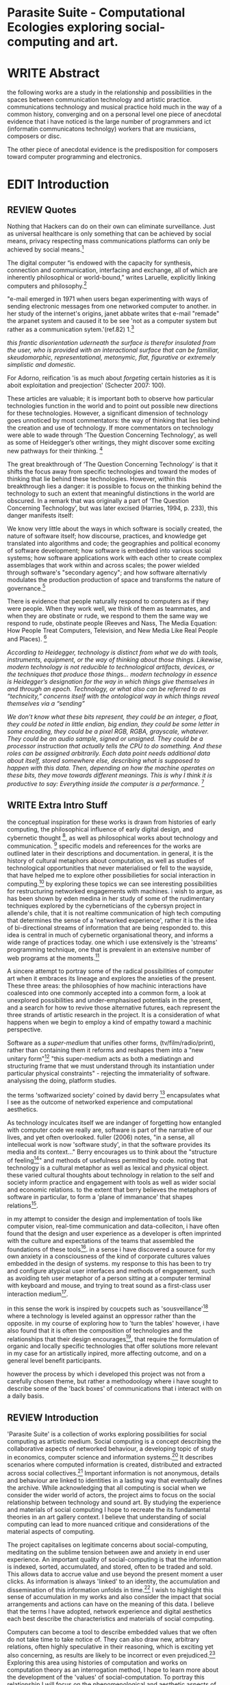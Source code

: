#+TODO: WRITE EDIT REVIEW | DONE DELETE

* Parasite Suite - Computational Ecologies exploring social-computing and art.

* WRITE Abstract

the following works are a study in the relationship and possibilities in the spaces between communication technology and artistic practice. communications technology and musical practice hold much in the way of a common history, converging and
on a personal level one piece of anecdotal evidence that i have noticed is the large number of programmers and ict (informatin communicatons technolgy) workers that are musicians, composers or disc.

The other piece of anecdotal evidence is the predisposition for composers toward computer programming and electronics.
* EDIT Introduction
** REVIEW Quotes

Nothing that Hackers can do on their own can eliminate surveillance. Just as universal healthcare is only something that can be achieved by social means, privacy respecting mass communications platforms can only be achieved by social means.[fn:58]

The digital computer “is endowed with the capacity for synthesis, connection and communication, interfacing and exchange, all of which are inherently philosophical or world-bound,” writes Laruelle, explicitly linking computers and philosophy.[fn:57]

"e-mail emerged in 1971 when users began experimenting with ways of sending electronic messages from one networked computer to another. in her study of the internet's origins, janet abbate writes that e-mail "remade" the arpanet system and caused it to be see 'not as a computer system but rather as a communication sytem.'(ref.82) 1.[fn:1]

/this frantic disorientation uderneath the surface is therefor insulated from the user, who is provided with an interactional surface that can be familiar, skeudomorphic, representational, metonymic, flat, figurative or extremely simplistic and domestic./

 For Adorno, reification 'is as much about /forgeting/ certain histories as it is aboit exploitation and preojection' (Schecter 2007: 100).

 These articles are valuable; it is important both to observe how particular technologies function in the world and to point out possible new directions for these technologies. However, a significant dimension of technology goes unnoticed by most commentators: the way of thinking that lies behind the creation and use of technology. If more commentators on technology were able to wade through ‘The Question Concerning Technology’, as well as some of Heidegger’s other writings, they might discover some exciting new pathways for their thinking. [fn:2]

The great breakthrough of ‘The Question Concerning Technology’ is that it shifts the focus away from specific technologies and toward the modes of thinking that lie behind these technologies. However, within this breakthrough lies a danger: it is possible to focus on the thinking behind the technology to such an extent that meaningful distinctions in the world are obscured. In a remark that was originally a part of ‘The Question Concerning Technology’, but was later excised (Harries, 1994, p. 233), this danger manifests itself:

   We know very little about the ways in which software is socially created, the nature of software itself; how discourse, practices, and knowledge get translated into algorithms and code; the geographies and political economy of software development; how software is embedded into various social systems; how software applications work with each other to create complex assemblages that work within and across scales; the power wielded through software's "secondary agency"; and how software alternativly modulates the production production of space and transforms the nature of governance.[fn:3]

   There is evidence that people naturally respond to computers as if they were people. When they work well, we think of them as teammates, and when they are obstinate or rude, we respond to them the same way we respond to rude, obstinate people (Reeves and Nass, The Media Equation: How People Treat Computers, Television, and New Media Like Real People and Places). [fn:4]

   /According to Heidegger, technology is distinct from what we do with tools, instruments, equipment, or the way of thinking about those things. Likewise, modern technology is not reducible to technological artifacts, devices, or the techniques that produce those things... modern technology in essence is Heidegger’s designation for the way in which things give themselves in and through an epoch. Technology, or what also can be referred to as “technicity,” concerns itself with the ontological way in which things reveal themselves via a “sending”/

/We don’t know what these bits represent, they could be an integer, a float, they could be noted in little endian, big endian, they could be some letter in some encoding, they could be a pixel RGB, RGBA, grayscale, whatever. They could be an audio sample, signed or unsigned. They could be a processor instruction that actually tells the CPU to do something. And these roles can be assigned arbitrarily. Each data point needs additional data about itself, stored somewhere else, describing what is supposed to happen with this data. Then, depending on how the machine operates on these bits, they move towards different meanings. This is why I think it is productive to say: Everything inside the computer is a performance./ [fn:5]
** WRITE Extra Intro Stuff
    the conceptual inspiration for these works is drawn from histories of early computing, the philosophical influence of early digital design, and cybernetic thought [fn:33], as well as philosophical works about technology and communication. [fn:34] specific models and refereences for the works are outlined later in their descriptions and documentation. in general, it is the history of cultural metaphors about computation, as well as studies of  technological opportunities that never materialised or fell to the wayside, that have helped me to explore other possibilieties for social interaction in computing.[fn:35] by exploring these topics we can see interesting possibilities for restructuring networked engagements with machines. i wish to argue, as has been shown by eden medina in her study of some of the rudimentary techniques explored by the cyberneticians of the cybersyn project in allende's chile, that it is not realtime communication of high tech computing that determines the sense of a 'networked experience', rather it is the idea of bi-directional streams of information that are being responded to. this idea is central in much of cybernetic organisational theory, and informs a wide range of practices today. one which i use extensively is the 'streams' programming technique, one that is prevalent in an extensive number of web programs at the moments.[fn:36]

A sincere attempt to portray some of the radical possibilities of computer art when it embraces its lineage and explores the anxieties of the present. These three areas: the philosophies of how machinic interactions have coalesced into one commonly accepted into a common form, a look at unexplored possibilities and under-emphasised potentials in the present, and a search for how to revive those alternative futures, each represent the three strands of artistic research in the project. It is a consideration of what happens when we begin to employ a kind of empathy toward a machinic perspective.

Software as a /super-medium/ that unifies other forms,  (tv/film/radio/print), rather than containing them it reforms and reshapes them into a "new unitary form"[fn:39] "this super-medium acts as both a mediatingn and structuring frame that we must understand through its instantiation under particular physical constraints" - rejecting the immateriality of software. analysisng the doing, platform studies.

the terms 'softwarized society' coined by david berry [fn:40] encapsulates what I see as the outcome of networked experience and computational aesthetics.

As technology inculcates itself we are indanger of forgetting how entangled with computer code we really are, software is part of the narrative of our lives, and yet often overlooked. fuller (2006) notes, "in a sense, all intellecual work is now 'software study', in that the software provides its media and its context..." Berry encourages us to think about the "structure of feeling[fn:41]"  and methods of usefulness permitted by code. noting that technology is a cultural metaphor as well as lexical and physical object. these varied cultural thoughts about technology in relation to the self and society inform practice and engagement with tools as well as wider social and economic relations. to the extent that berry believes the metaphors of software in particular, to form a 'plane of immanance' that shapes relations[fn:42].

in my attempt to consider the design and implementation of tools like computer vision, real-time communication and data-colleciton, i have often found that the design and user experience as a developer is often imprinted with the culture and expectations of the teams that assembled the foundations of these tools[fn:49]. in a sense i have discovered  a source for my own anxiety in a consciousness of the kind of corporate cultures values embedded in the design of systems. my response to this has been to try and configure atypical user interfaces and methods of engagement, such as avoiding teh user metaphor of a person sitting at a computer terminal with keyboard and mouse, and trying to treat sound as a first-class user interaction medium[fn:50].

in this sense the work is inspired by coucpets such as 'sousveillance'[fn:51] where a technology is leveled against an oppressor rather than the opposite. in my course of exploring how to 'turn the tables' however, i have also found that it is often the composition of technologies and the relationships that their design encourages[fn:52], that require the formulation of organic and locally specific technologies that offer solutions more relevant in my case for an artistically inpired, more affecting outcome, and on a general level benefit participants.

however the process by which i developed this project was not from a carefully chosen theme, but rather a methodoology where i have sought to describe some of the 'back boxes' of communications that i interact with on a daily basis.

** REVIEW Introduction

  'Parasite Suite' is a collection of works exploring possibilities for social computing as artistic medium. Social computing is a concept describing the collaborative aspects of networked behaviour, a developing topic of study in economics, computer science and information systems.[fn:6] It describes scenarios where computed information is created, distributed and extracted across social collectives.[fn:7] Important information is not anonymous, details and behaviour are linked to identities in a lasting way that eventually defines the archive. While acknowledging that all computing is social when we consider the wider world of actors, the project aims to focus on the social relationship between technology and sound art. By studying the experience and materials of social computing I hope to recreate the its fundamental theories in an art gallery context. I believe that understanding of social computing can lead to more nuanced critique and considerations of the material aspects of computing.

  The project capitalises on legitimate concerns about social-computing, meditating on the sublime tension between awe and anxiety in end user experience. An important quality of social-computing is that the information is indexed, sorted, accumulated, and stored, often to be traded and sold. This allows data to accrue value and use beyond the present moment a user clicks. As information is always 'linked' to an identity, the accumulation and dissemination of this information unfolds in time.[fn:8] I wish to highlight this sense of accumulation in my works and also consider the impact that social arrangements and actions can have on the meaning of this data. I believe that the terms I have adopted, network experience and digital aesthetics each best describe the characteristics and materials of social computing.

Computers can become a tool to describe embedded values that we often do not take time to take notice of. They can also draw new, arbitrary relations, often highly speculative in their reasoning, which is exciting yet also concerning, as results are likely to be incorrect or even prejudiced.[fn:9] Exploring this area using histories of computation and works on computation theory as an interrogation method, I hope to learn more about the development of the 'values' of social-computation. To portray this relationship I will focus on the phenomenological and aesthetic aspects of social-computing, developing sonically focused art works.  The works use the gallery as a setting for common social-computing techniques, such as data-logging, meta-data extraction, computer vision and algorithmic surveillance, these social manipulations hope to provoke consideration of the historical use and influences behind many computation techniques. There are many unexplored or neglected possibilities within computation due to cultural bias and lack of reflexively about the medium.

I have been researching two ways technology affects our world, when technology privileges experiences mostly compatible within its own structures and signs (particularly its modes of information transfer)[fn:10], and when it encourages appreciations of the world compatible on its own modes of recognition and reasoning. The presence of these two systems, which I term 'Networked Experience' and 'Digital Aesthetics', are inescapable aspects of how technologies function. However their social and cultural limitations need to be recognised and reconsidered if we are to have any hope of ameliorating the 'false promises of the digital revolution' and develop the more radical potentials of these tools. My small gesture is to reifiy the social manipulations that machines can introduce, and explores these ruptures beyond common computing scenarios in the hope of provoking reflection.

   The starting point for Parasite Suite has been to study common anxieties about the proliferation of these systems, particularly as concerns about institutional surveillance, has taken the shine off much of the sublimity and amazement of networked computing. References for the works include critical theories of the digital,[fn:11] as well as works by composers and artists with an interest in the relationship between technology and society, such as Iannis Xenakis, Włodzimierz Kotoński, Laurie Anderson, Zygmunt Krauze, Holly Herndon and Alex Galloway. [fn:12] I believe that phenomenological and aesthetic aspects of social-computation tend to be self-reinforcing, deepening the values that precipitated their own development, to the exclusion of other possibilities. This I term 'parasitism', where technology invites itself as a third participant in all kinds of social negotiations. To me appreciating this parasitic relationship with technology, as both hindrance and possibility for exploration, is the first step in developing new relationships with technology.

   The project is realised as a set of four works that explore social-computing: an installation, an interactive tool, a musical work, and a website. The works contend that humans must be critical of the 'computationality' of the world. The term is a neologism introduced by David Berry in his book /Critical Theory and the Digital/.[fn:13]. It describes an onto-theology informed by the methods of access to information, which Berry argues are networking and software design[fn:14]. Inside compuationality, the methods of access, (through databases, programming paradigms, data transfer protocols and hardware design) develop serious influence over our attitudes to other entities, possibly hindering alternate realms of development. I argue the present computing climate, defined by the tropes of networking and the logic of pattern recognition, predominates relationships with the self and world. As myself willing user, I do not wish to cast this scenario in a negative light, however awareness is a necessary premise for social tensions of computing to be brought to the fore. This concept of a mediated relationship with technology, espoused by Berry, is largely and elaboration to the concept of 'enframing' developed by Martin Heidegger in "The Question Concerning Technology".[fn:15]

   In Waddington's guide to /The Question Concerning Technology/ he explains that Heidegger's work is a breakthrough the way it, "shifts the focus away from specific technologies and toward the modes of thinking that lie behind these technologies."[fn:16] Heidegger also noted that "it is possible to focus on the thinking behind the technology to such an extent that meaningful distinctions in the world are obscured."[fn:17] A remark originally a part of ‘The Question Concerning Technology’, but later excised.[fn:18] 'Enframing' is Heidegger's term for the essence of modern technology. The term describes a danger within modern technologies methods for the accessing truth. In Heidegger's theory, modern technologies reveals truth as a reserve of energy, in tune with the technical paradigms and values of the time (named in Heidegger's terms as 'standing reserve'). We can do nothing about the arrangement of enframing or its influence, it is built into the technology, we can only consider how we will respond to it.[fn:19]  Heidegger doesn't feel that this should necessarily put us off the use of technology, or define it as a bad thing, rather we need to adopt an attitude of 'releasement' (the ability to have a deferential attitude, or apathy, towards the necessity of a technology), that he finds most important.

   The mechanics of enframing are dependant on two kinds of 'concealment', first the operation of a technology is intentionally abstracted by the technology. This abstraction of machinic process allows the technology to be used instrumentally or interact with other technologies, this is often seen in music composition and software design where we abstract complexity or use a software library to focus on a new or previously unreachable area. There is also a second more dangerous kind of concealment, which Heidegger describes as 'concealment of the concealment'[fn:20], it is the taking for granted of a technological abstraction or tool. The first abstraction is treated as a given, or as its own kind of truth, to the point of simulacrum of the representation, such that the technological underpinnings and social epoch are unable to be analysed, doomed to be treated as 'natural'. This second act of concealment is regarded as more insidious, unique to modern technology, and most importantly able to be repudiated through awareness.

     In our parasitic relationship with technology; we use it as a way to advance understanding, yet doing so can dominates our experience and potential. One of the goals of most software is to acheive a simulacrum of 'realness', of the process it is imitating, to the point of being indistinguishable.[fn:17] A sucessful technology can 'dissappear', becoming an unacknowledged part of all experience, this is particularly the case with immitative and surveillant techniques. Studying networked experience and digital aesthetics are methods to reveal instances of the second kind of concelment in common technologies. Through manipulations of techniques and scenario I hope to 'de-black box' a number of social-computing scenarios centred around 'the stream' and 'pattern recognition'. These two dominant metaphors I take as stand-ins for the wider phenomenon of enframing.

** WRITE Networked Experience - An Internet Phenomenology?

   'Networked-Experience' is my term for the phenomenological aspect of social computing, a sensory world where algorithmic processing and connectivity are expected facilitators of experience. Networked experience extends beyond interaction with computers, it is a metaphorical 'revealing' of the world as a network of information streams, able to be connected and manipulated at will. This sensory attitude, applied to computing, is closely associated with cybernetics, as shown in Eden Medina's study of early attemps art providing experiece of the economy as a nervous system in Peron's Chile.[fn:21] The network experience is often a flawed fantasy of the eternal present, where the individual instinctually responds to events in a consumerist haze. However there are wider possbilities, such as those that were the original intention of the Cybersyn network to provide multi-faceted levels of experience and direction, with attempts to emulate cognitive, self-sustaining and pre-emptive modes within the different levels of the cybernetic organisaiton. I wish to argue that it is not the mechanics so much as the purpose for the use of these tools that is lacking.

   Still it is the experience of the 'stream', that is the defining characterstics of the social-computing experience. A 'stream', shorthand for 'streaming-media', refers to the method of delivery of the medium. It is this technique of delivery that enforms the type of enframing the high speed network encourages. That is one in which the paradigmatic metaphors are 'real-time', and 'flow', both metaphors that think of the digital as moving with trajectories and velocities. It is a process of 'exhaustion', where a resource is divided into chunks, delivered in unpredictable order, recieived and reassembled. A post-fordist, 'just in time' re-assembly of digital assets. Berry terms it 'streaming forth', where the demand placed on the world is that of constant data generation and collection, rather than the challenge-response model of Heidegger. This  mode of experience isn't dependant on any kind of technology or state of development, it is possible to create a these kind of experiences entirely with a set of human relations. This was the case with Cyber-Syn, which created cybernetic systems, modeled on the human nervous system, by and large without computers.[fn:22] Streaming describes the manner of access to resources, when it enframes us we expect the methods of access for streaming to apply in all our relations.

   'Streaming' tends to engage in concealment of resources, transport mechanisms and ironically, other users. This can be seen in the somewhat humerous technologies such as 'The twitter sort,'[fn:23] and the word processor soylent ('The word processor with people inside.'), where users of distributed micro-labour systems such as Amazon's Mechanical Turk perform word processing operations.' However rather than rejecting the phenomenon (which I feel is impossible) I'm more interested in what open to social manipulation when this kind of thinking is in use. The easiest way to decide what elements to focus on are to look at the concealments that a technology makes. Firstly I think that accumulation and memory are the first to be ignored in a users attitude, as are the material needs of a technology. The best tools I think to draw out the grain of networked experience, are to firstly create one, and then to start recording and computing the data from history, logs and databases. Much as the providers of services such as Facebook and Twitter do. Alogrithmic processing is made to seem  transparent, direct, and natural, as if a staggering logistical effort isn't taking place every time I make a google search. This sense of effortless computation is often acieved by careful user-interface choices.

   The experience of real-time systems often makes information seem like a vector (or stream ) with a velocity and direction, and one that can be acessed by turning on a tap and directing the flow. The metaphors of streaming make other objects, seem like real time streams of information, broken into chunks and waitign for acknowledgement. This can be seen in paradigms in computer programming [fn:24], that emphasise the metaphor of piping, whereby modules are connected to trasfer an awaited stream of information. It is as much a response to the challenges of dealing with a new paradigm for the delivery of information an application of a metaphor that was already in peoples minds. Berrys's term for this type of experience is 'streaming-forth', as the network  becomes the characteristic mode-of-revealing of nature. 'Streaming-forth' is an expectaton for entities to reveal themselves in terms derived from meatphors about computation.

 This leads to famous phrases that seem typical of the present such as "all you need is data", where data is associated with wisdom (and perhaps even love) [fn:25]. However these data streams also have trajectories, and sources, controlled by physical infrastructure and logistics, controlled by powerful entities, much like a city council or water company. Perhaps the best example of the manner in which streaming-beings, as the model for humans to act as is seen is in the expectatons placed on workers in labour relations. Likewise people also begin to see themseles in terms of being 'streaming-beings', both in terms of producing a multitude of real-time information based on behavior (often used for surveillance and interaction studies). Also we are seen as responding in real time to demands placed on us, as seen in 'zero-hour contracts' that call for workers to dynamically respond to changing work hours (rather than beng called upon as with previous contract based systems). What I am particlarly interested in is mutual real-time meaning making between multiple particpants or kinds of actors.

** WRITE Digital Aesthetics - Computational Ontology

   In contrast to the immediate aspects of networked experience, digital aesthetics are the lasting effects of social computing on reasoning and judgement on culture.[fn:56] They represent a of rupture of the virtual and its logics into the real world. Often termed 'pattern aesthetics'[fn:26], or 'the new aesthetic'[fn:27], these trends describe widespread cultural appreciation for the look and feel of products that bear an obvious hallmark of their interaction with a computer algorithm. The most noticable of theese of often digital nostalgia throwbacks such as pixelated artworks and chip-tunes, however popular trends in architecture, photography and music all bear distinguishing hallmarks of being noticibly digital, even when they try not to be. It is interesting to think of how people can detect a computational presence.


It is more than a digital nostalgia that is producing these kinds of artifacts, Berry argues that is is the popular adaptaation of a different kind of knowledge system, one that machines often use in algorithmic reasoning yet has always been in existence, despite its renewed prominance.[fn:28] The key aspect of this is indetified by Berry as having 'abductive reasoning' as its logical practice. According to Berry, " computers classify according to the patterns which have already been programmed within them. Thus patterns serve to create a language, a /pattern language/, which is a set of classificatory means fo the identification of the type of thing an object presentented to the computer is. not the particular object, but the abstract calass of the object and therefore the abstract properties and understandings that are pre-coded intot he computer and provide the bass of comprehension".

It is also described as process of 'distinction' by Galloway in 'Against the digital'. Similarly to neetworked experience, computational aesthetics were able to be seen well before the advent of personal computers, it is only now that they are ubiquitios and hard to notice however, as with a 'good' photoshop touchup.

 Abductive reasoning is a an approach to reasoning, ubiquitous in its use in software engineering. It is most often used when trying to make judgements working with 'fuzzy' or flawed data sets and can be contrasted with deductive (logic, proof-based) and inductive (probable, evidence based) reasoning. It is the 'fuzziest' kind of reasoning, somewhat akin to a 'best guess'. Abductive reasoning attempts to guess based on the information at hand, refining the set of best guesses as the quality improves or amount of data accumulates. one of the most well known examples included predictive text, other more complex examples have been shown by the google corperation, such as autocomplete suggestions[fn:29], early work on abductive resoning in computers was highly focussed on artificial intelligence[fn:30].

 The resulting experience can be described as a 'pattern language'. A 'pattern language' is something that we can be aware of, but whose methods tries to make itself 'transparent' to us. this appeal to transparency goes beyond the user interface level into all manner of abstractions at all levels of coded space: interfaces, application programming interfaces(apis), objects, macros, function composition, integrated circuits, all exist as abstractions that can make an processes result seem more natural when they hide away complexity. these toos are crucial for managing all of my projects, however the cumulative effect of these tools, often appears as a kind of 'magic' to the person using the tool to prepare an experience, and as a kind of faux 'natural' to the end user, who is intended to be none the wiser.


'computationality' can then be experienced as a combination of computer processing and networking capabilty that embody a particular aesthetic and mode of experience for those that interact with the works [fn:31]. the particulars of the experience and aesthetic of 'computationality' has been specifically collected and outlined by others[fn:32] but i loosely define it as the experiencne of a real world decision that seems influenced or larely determined by by what would be appropriate for the algorithmic sensibilities of a machine rather than a human sense of design aesthetic. the manner in which this is realised

     a particular aspect of the 'computational' i have focussed on is the felt sense that a machine can be treated as a participant and social actor rather than a tool.

** EDIT Historical Studies

it is my argument that aspects of thinking about how computers can be used in art and music are limited by ideological constraints on the kinds of interaction that can be permitted.

the lineage of the the 'california ideology' on interaction with computers today seems to enforce the idea of engagement with a computer being focused on having one operator, holding tight deterministic control over one program utilising an acceptable set of input and output techniques.

however rather than attempting to completely divorce myself from this lineage or propose my own utopia. i wish to make a study of these forces of technoligical ideology and incorperate it into my artworks. by blending representations of the problematic lineage and present state of paranoia with other utopian visions of computing that never quite made it. as well as some of my own ideas about what might be possible in the realm of collaborative experience and new and experimental engagement with machines, others and ourselves. i hope to reintroduce political ideas into the discussion of technology by reintroducing the social and political into the musical and technological landscape.

i argue that there is a link between some aspects of the transhumanism which has influenced much of technological design and desires of transcendence in 20th century music compoers such as john cage that has emphaised transcendce at he expese of 'silencing the social' in the wods of douglas kahn. it is not my wish to decry these works, rather to celebrate and reconsider them in the context of today where we are never sure if we are too connected and being surveilled, or too alone and alienated. instead by seeking o re-empahises teh socaial, collaboratvie aspects of that is already there instead by seeking o re-empahises teh socaial, collaboratvie aspects of that is already there.

as this project, determined in looking at 'possibilities', has a somewhat futuristic bent. i have elected to be somewhat wary of the degree to whih i cast the future in the mod eof my own emplacement. this circular inevitablility of conditioning my works into a kind of 'future-present' is somewhat inescapable. however in an attempt to mitigate this i have tried to take inspiriations for my work from other 'failed utopias' as much as the one i currently reside in.

in looking to early expectations and the failed dreams or unexplored possibilities of early omputer history, particulary notions of socialist computing, artificial intellignece, cybernetic surveilland and hippie counterculture, along with the ideas of modernist music composer such as xenakis, berio and stochausen, who all had similar utopian notions about the future of both society and their art.

the cybersyn surveillance project of allende's chile, the cybernetic counterculture of 1960's san franciso and

i have instead looked at other failed utopias. since this work is a study in the effects of networking and computation.

exploring some of their neglected meanings and history of terms and contrasting that with where the emphasis of specific definition lies today is a key part of the work. by looking at the complete history and meaning of terms, particularly alternate meanings, i feel we can begin to excavate other possibilities, possibilities that were always available but feel cut off from now.

for example, the word computer has a been on a historical journey from meaning a human being that makes calculations, to a device facilitation calculation. however even the interesting parts of that statement miss some of the socio-cultural aspects of what a being a computer means.

for instance that computers were once large teams of people used in warfare to calculate distances, supplies and give reckonings for artillery. or that later computers became numerical analysts, a job that was generally gendered to be for women, and teams of women were given the task of managing early machine-based computers. (hmm prob not necessary, incl. refs).

how to portray this rich and often conflicted history in a word is a difficult task. we see that  a key role for the artist can be excavating meaning. looking that the meanings that have been applied over the years and following a common task in critical theory, asking why certain aspects have traditionally been ignore, or taken as a given. because of this, to begin my process i have given in depth listings of the meaning of key terms for the suite of works.  a dictionary definition offer a reflection on the range of meaning and the suggest links to the history of what are seen as ‘modern’ terms. i am seeking to try and combine and undermine these terms to try and understand my own position.

* WRITE Parasite One
** Summary - Inspiration for Work.

The work is focussed around exploring the idiosyncrasies of networked real time communication in the context of a sound art tradition.

The principal sources of inspiration are a re-interpretation of John Cage’s Imaginary Landscape Number 5 (link). My re-imagined take on the work is also inspired by the oblique networking system of the video game Dark Souls (link appendix), as well as the ‘giant’ piano featured in toy store sequences from the movies Big(link) and Lethal Weapon(link).

The initial version of this installation takes place on a staircase with eight stairs. Each stair has a simple floor trigger underneath and adjacent light source to light up a user's feet when they activate a stair.

Each time the program is run that controls the stairs is initialised the stairs are given a sample to continuously loop from a randomly chosen collection of audio files on the installation computer (link to script for sample picker) to act as its streams.
Under the staircase is a speaker playing eight pre-arranged ‘streams’ of sampled information, the volume of each stream, corresponding to stair, is controlled by the floor triggers.

There is also a website for the installation where users can log on to observe and listen to the installation. Access to the website also offers users two pieces of added functionality. After allowing access to users microphone and camera, they can now trigger staircase responses remotely by hovering over a box representing each stream. However by participating in this manner the user becomes part of the installation, the sounds of their microphone stream replace those of one of the stairs in the installation for as long as they are visiting the site.

Realisations
(Video)

Implications

The work attempts to deal with some of the major themes of the collection of works. Namely by looking at surveillance and the idea of ‘engagement’ with the surveyor. The work attempts to press the

Experience

The observed experience is markedly different for the two kinds of participants in the installation as they assume different roles, In-situ visitors are usually at first surprised by the manner of the

** Technical Outline
*** Intro
The installation parasite is a work that occupies a staircase, using 8 floor panel sensors constructed from conductive material and plastic to form large ‘buttons’. These ‘buttons’ are placed under pieces of carpet and wired to an arduino microcontroller communicating with a small desktop computer.

The computer is set to transmit sound within the space using the audio capabilities of html5’s javascript application programming interfaces (APIs) and the microcontroller messaging and web serving capabilities of the node.js server side javascript language.

What is immediately obvious to the participant is that the computer is set to send messages to turn on 12 volt LED strips attached above the stairs, these light up as participants stand on the floor sensors. The computer is also outputting 8 muted streams of audio, a corresponding stream also having its volume increased also when a user stand upon a floor sensor. A the top stairs visible to those ascending there is a handwritten universal resource locator (URL)
directing those who are interested to visit a web page (currently: www.parasite.ngrok.com
(diagram of installation)

all source code available at https://github.com/brookemitchell/parasiteChat

*** Physical Computing - Arduino Circuit

In the spirit of ongoing development, the circuit constructed is simple enough to understand and designed to emphasise direct user input with highly responsive feedback prioritised above consistency of user experience. Sensors are expected to  register input instantly, resulting in the ability for the user to trigger results multiple times simultaneously by adjusting the weighting of their feet or coerce buttons into a ‘stuck’ state by carefully removing weight off the floor panel. These kinds of user ‘hacks’ and edge cases are encouraged as part of the art work rather than erased by attempts to enforce  total consistency of user interaction.

(img – circuit diagram)

The floor sensors that serve as basic buttons are connected to eight digital inputs on the arduino, using the internal pins of each pin to serve as pull up resistors and create a typical ‘button’ input circuit. To control the lighting eight digital outputs send 5v control voltage signals to eight N-Channel MOSFETs (link). The MOSFET transistors have 12v voltage provided by a separate power rail that is gated by the MOSFET, as controlled from the arduino, a  a corresponding LED strip can be illuminated whenever 5v control voltage is sent from one of the digital out pins.

The firmware of the Arduino is then uploaded with the Standard Firmata microcontroller library (link), which allows for the microcontroller to interpret midi messages over serial.

(Communications Diagram)

*** Server side programming - node.js: express, logfmt, johnny-five and socket.io

The server, a small computer connected to the microcontroller, manages the major communication aspects of the installation, those being communication with the arduino, handling html web page requests and bi-directional webSocket communication with users once the page is sent. These three aspects are each handled within the node.js server-side javascript language by three module libraries,  johnny-five (microcontroller messaging), express(serving dynamically generated web-pages) and socket.io (webSockets management). In addition to this a small logging system is used to store user behaviour for later analysis and a database and archiving system exist to store user messages and video archives.

*** Johnny-Five (link)

The Johnny-Five library allows node.js to communicate with the Microcontroller by sending midi messages over the serial bus to the arduino. The requirements for the arduino in this instance are to register any floor sensor button presses, log them and then send an ‘on’ message to the 12v LED strip corresponding to the panel. The second requirement is to also send this message on to the webSocket management system, to be broadcast to all users. The final requirement is to also receive any messages from webSockets that direct the microcontroller to turn its LEDs on and do so. This third requirement enables the arduino to receive messages from remote participants, in this case so that visitors to the web page can control the installations light and sound by hovering over different buttons, simulating in-person participation.

(img 10 liner johnny-five code snippet)

*** express

Users who visit a web page a served a web page from the installations computer. This page contains the current user numbers of the chat room as well as the necessary authentication tokens for them to use the video chat. To provide the dynamic content the express middleware generates the html necessary. In this case the process is relatively simple, with the content being a  largely static page augmented with dynamically generated user tokens and statistics, as well as the last ten chat messages as retrieved from the database.

*** socket.io (link)

The socket.io library manages webSockets providing a more manageable abstraction for dealing with aschronous realtime messages. As the name implies, the library forms the core of the input/output messaging system of the installation by relaying messages in real time between disparate users and the server. The library can therefore manage all aspects of the chat application and user hover actions. Keeping track of users and their states and broadcasting these messages to all participants as well as broadcasting button triggers on the stairs to all website users.

*** Logging

A simple but key aspect is the ability to accurately log events for later analysis and compositional practice.. In this case a user logging on hovering over of standing on a  step are all given a date and time stamp then logged to a text file. Further user monitoring is handled on the client side by cloud based services firebase.io (link) and openTok (link).

*** Database & Archiving

Chat messages are logged to the cloud base fiebse service as they are received. This provides a complete text archive of all messages that can be acessed using an api from anywhere. Allowing the server to send clients the last ten messages to provide context and possibilities for analysis of the data to inform compositions. Similarly the server-side aspects of the openTok real-time-communication for video library offer a convenient way to archive video chat usage, which is then uploaded to a cloud-based storage instance provided by providers such as microsoft azure or any cloud provider that is currently offering discount cloud computing such as amazon ec2.

*** Client Side Web Programming - Chat, Video and Web Audio


The web server provides two web pages, one outwardly facing root of the web site, which serves the main client side application, a chat room with real time audio/video communication. The second page (henceforth referred to as the ‘host’ page) is served is at  an undisclosed url that provides audio functionality for the staircase and intended only for use in a scenario where a computer is connected to a webcam, speakers and microphone, although the possibilities of ‘hacking’ the host page is left open due to its publicly accessible address.

The ‘host’ page is primarily designed to contain a web audio API ‘audiocontext’ (link to appendix describing web audio api) that is controlled by webSocket messages to turn gain nodes on and off, a buffer and gain node corresponding to each step. This buffer initially contains a long (8 minutes or more) field recording. As users step on floor sensors or web client users hover over a set of 8 boxes , the corresponding gain node of a stair is un-muted.

For further explanation of the webAudio API system please see appendix 1.

(webAudio context diagram of internal signal flow)

The ‘host’ pages user functionality is minimal and specifically designed around the needs of the installation, providing appropriate responses to websocket messages by raising the gain of audio streams if told to by the server or another client. Despite the possibility of

(Video of ‘host’ page demo showing gain being added on step or user hover)

* WRITE Parasite Two

* WRITE Parasite Three

* WRITE Parasite Four

* WRITE Conclusions

  Question of even presenting the material. Is digital art a 'performance', I would argue it is, and that there is a neglected temporality.

  Danger is in emphasising mastry over and about understanding. How over why. Computers are always social.

  Technology as more medium than instrument, instrumental thinking as problematic.

is particular association is identified in “The Question Concerning Technology,” where Heidegger says that as long as we perceive “technology as an instrument, we

remain held fast in the will to master it.”9 A similar theme is taken up and examined by Heidegger in What is Called Thinking?10 Within this text, Heidegger pronounces that Nietzsche’s overman represents the embodiment of pure technological being, insofar as the overman’s will is a will that strives to dominate and master anything that is other.11 Heidegger feels that the overman is not an anomalous phenomenon in the modern technological age. All those who live under the sway of modern technology have to confront this reality. Within the periphery of the epoch of modern technology, “the only thing we have left is purely technological relationships.”12

  The end goal is the hope tat users will envisage teh ways in which existing social engagements can be 're-tooled'. The 'hack' of technology is often not highly technical, instead it is a re-visioning of what a technology could be useful for.




* WRITE Extra Notes

*** Look at study on Links

jockeys[fn:55].
*** WRITE Graph of structure of Computationality

Networked Experience() ->
Abductive Aesthetics() ->
= Computationality ()
both combine into set of qualities

(Berry on Twitter [p. 76])As a form of computational media that is highly social, it presents an interesting case study in relation to our public/private experiences of communication through a computational platform.

   In this respect human relationships with technology occupy a somewhat vexed space, with technology seen as both 'means to an end', a tool of progress or improvement, yet perhaps more importantly technology is also a medium through which we experience the world.

* Footnotes

[fn:1] edina 64

[fn:2] Waddington 576-577

[fn:3] (Kitchin 2011: 946)

[fn:4] Think python p. 7

[fn:5] DEFINITION NOT FOUND: fn:4

[fn:6] Wikipedia social computing https://en.wikipedia.org/wiki/Social_computing

[fn:7] From "Social Computing", introduction to Social Computing special edition of the Communications of the ACM, edited by Douglas Schuler, Volume 37 , Issue 1 (January 1994), Pages: 28 - 108

[fn:8] From "Social Computing", introduction to Social Computing special edition of the Communications of the ACM, edited by Douglas Schuler, Volume 37 , Issue 1 (January 1994), Pages: 28 - 108

[fn:9] http://www.slate.com/articles/technology/bitwise/2015/01/black_box_society_by_frank_pasquale_a_chilling_vision_of_how_big_data_has.html

[fn:10] Paper on organisation structure affecting software design

[fn:11] Theories of the Digital

[fn:12] Put refs for all tehse people here

[fn:13] 'Critical Theory and the Digital'

[fn:14] Heidegger notes in /Being and Time/ that the priveleging of the present has a *parasitic* relationship with the concept of time. This could be extended.

[fn:15] heidegger qct

[fn:16] Waddington 577

[fn:17] Waddington 577

[fn:18] (Harries, 1994, p. 233) IN Waddinton 577

[fn:19] Enframing Heidegger p.2

[fn:20] Second ceoncealment Heidgger

[fn:21] Cybernetic Revolutionaries

[fn:22] ref to dependdence on human actors in cybersyn

[fn:23] Twitter Sort

[fn:24] Streams Programming Languages

[fn:25] All yOu need is data DTD

[fn:26] Pattern Aesthetics

[fn:27] the new Aesthetics

[fn:28] Against the digita

[fn:29] google autocomplete suggestions description link

[fn:30] link between abductive reasoning and ai.

[fn:31] link to uses of term

[fn:32] link to new aesthetic site / files

[fn:33] link to weiner

[fn:34] link de landa, berry.

[fn:35] idea taken from the talk,"the web that wasn't" )[[webthatwasnt][twtw]]

[fn:36] link to deetails on javascript streams

[fn:37] whats a daemon yo.

[fn:38] berry 10

[fn:39] berry 10

[fn:40] softwareised society, link opening of phil of software on dependance on software for survival. berry p.

[fn:41] berry, p. 6.

[fn:42] berry and deleuze, p. 18.

[fn:43] berry p.62

[fn:44] software is eating the

[fn:45] link to treer main history book / topics

[fn:46] stoch to xenakis quote

[fn:47] link five eyes surveillance

[fn:48] def of

[fn:49] link to classic essay about design of saftware informed

[fn:50] any links to this? there was a bit from deland

[fn:51] sousveilance

[fn:52] foucoult link, design of software and oppression

[fn:53] functions in programming.

[fn:54] computers and society

[fn:55] u[fn:5] http://rhizome.org/editorial/2014/oct/22/big-data-little-narration/

[fn:56] (digression on culture)

[fn:57] cultureandcommunication.org/galloway/laruelle-against-the-digital

[fn:58] www.dmytri.info/hackers-cant-solve-surveillance/
